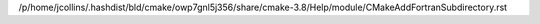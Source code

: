 /p/home/jcollins/.hashdist/bld/cmake/owp7gnl5j356/share/cmake-3.8/Help/module/CMakeAddFortranSubdirectory.rst